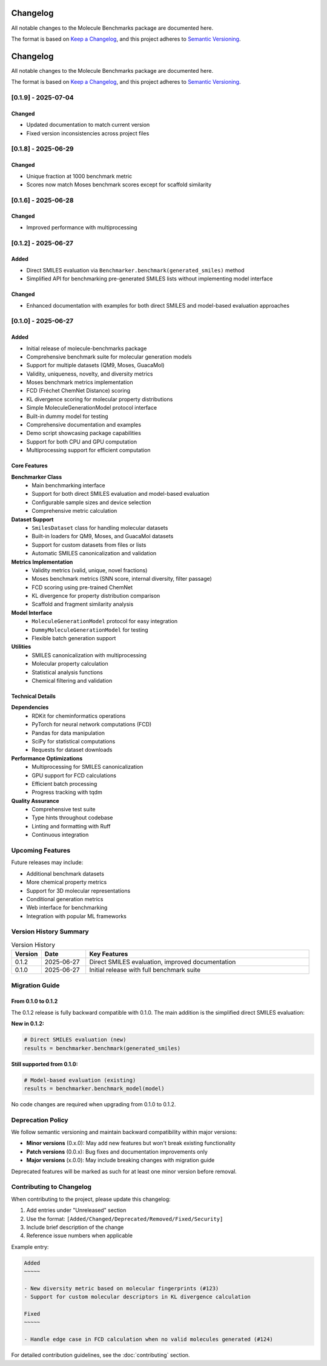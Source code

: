 Changelog
=========

All notable changes to the Molecule Benchmarks package are documented here.

The format is based on `Keep a Changelog <https://keepachangelog.com/en/1.0.0/>`_, and this project adheres to `Semantic Versioning <https://semver.org/spec/v2.0.0.html>`_.

Changelog
=========

All notable changes to the Molecule Benchmarks package are documented here.

The format is based on `Keep a Changelog <https://keepachangelog.com/en/1.0.0/>`_, and this project adheres to `Semantic Versioning <https://semver.org/spec/v2.0.0.html>`_.

[0.1.9] - 2025-07-04
---------------------

Changed
~~~~~~~

- Updated documentation to match current version
- Fixed version inconsistencies across project files

[0.1.8] - 2025-06-29
---------------------

Changed
~~~~~~~

- Unique fraction at 1000 benchmark metric
- Scores now match Moses benchmark scores except for scaffold similarity

[0.1.6] - 2025-06-28
---------------------

Changed
~~~~~~~

- Improved performance with multiprocessing

[0.1.2] - 2025-06-27
---------------------

Added
~~~~~

- Direct SMILES evaluation via ``Benchmarker.benchmark(generated_smiles)`` method
- Simplified API for benchmarking pre-generated SMILES lists without implementing model interface

Changed
~~~~~~~

- Enhanced documentation with examples for both direct SMILES and model-based evaluation approaches

[0.1.0] - 2025-06-27
---------------------

Added
~~~~~

- Initial release of molecule-benchmarks package
- Comprehensive benchmark suite for molecular generation models
- Support for multiple datasets (QM9, Moses, GuacaMol)
- Validity, uniqueness, novelty, and diversity metrics
- Moses benchmark metrics implementation
- FCD (Fréchet ChemNet Distance) scoring
- KL divergence scoring for molecular property distributions
- Simple MoleculeGenerationModel protocol interface
- Built-in dummy model for testing
- Comprehensive documentation and examples
- Demo script showcasing package capabilities
- Support for both CPU and GPU computation
- Multiprocessing support for efficient computation

Core Features
~~~~~~~~~~~~~

**Benchmarker Class**
  - Main benchmarking interface
  - Support for both direct SMILES evaluation and model-based evaluation
  - Configurable sample sizes and device selection
  - Comprehensive metric calculation

**Dataset Support**
  - ``SmilesDataset`` class for handling molecular datasets
  - Built-in loaders for QM9, Moses, and GuacaMol datasets
  - Support for custom datasets from files or lists
  - Automatic SMILES canonicalization and validation

**Metrics Implementation**
  - Validity metrics (valid, unique, novel fractions)
  - Moses benchmark metrics (SNN score, internal diversity, filter passage)
  - FCD scoring using pre-trained ChemNet
  - KL divergence for property distribution comparison
  - Scaffold and fragment similarity analysis

**Model Interface**
  - ``MoleculeGenerationModel`` protocol for easy integration
  - ``DummyMoleculeGenerationModel`` for testing
  - Flexible batch generation support

**Utilities**
  - SMILES canonicalization with multiprocessing
  - Molecular property calculation
  - Statistical analysis functions
  - Chemical filtering and validation

Technical Details
~~~~~~~~~~~~~~~~~

**Dependencies**
  - RDKit for cheminformatics operations
  - PyTorch for neural network computations (FCD)
  - Pandas for data manipulation
  - SciPy for statistical computations
  - Requests for dataset downloads

**Performance Optimizations**
  - Multiprocessing for SMILES canonicalization
  - GPU support for FCD calculations
  - Efficient batch processing
  - Progress tracking with tqdm

**Quality Assurance**
  - Comprehensive test suite
  - Type hints throughout codebase
  - Linting and formatting with Ruff
  - Continuous integration

Upcoming Features
-----------------

Future releases may include:

- Additional benchmark datasets
- More chemical property metrics
- Support for 3D molecular representations
- Conditional generation metrics
- Web interface for benchmarking
- Integration with popular ML frameworks

Version History Summary
-----------------------

.. list-table:: Version History
   :header-rows: 1
   :widths: 10 15 75

   * - Version
     - Date
     - Key Features
   * - 0.1.2
     - 2025-06-27
     - Direct SMILES evaluation, improved documentation
   * - 0.1.0
     - 2025-06-27
     - Initial release with full benchmark suite

Migration Guide
---------------

From 0.1.0 to 0.1.2
~~~~~~~~~~~~~~~~~~~~

The 0.1.2 release is fully backward compatible with 0.1.0. The main addition is the simplified direct SMILES evaluation:

**New in 0.1.2:**

.. code-block:: python

   # Direct SMILES evaluation (new)
   results = benchmarker.benchmark(generated_smiles)

**Still supported from 0.1.0:**

.. code-block:: python

   # Model-based evaluation (existing)
   results = benchmarker.benchmark_model(model)

No code changes are required when upgrading from 0.1.0 to 0.1.2.

Deprecation Policy
------------------

We follow semantic versioning and maintain backward compatibility within major versions:

- **Minor versions** (0.x.0): May add new features but won't break existing functionality
- **Patch versions** (0.0.x): Bug fixes and documentation improvements only
- **Major versions** (x.0.0): May include breaking changes with migration guide

Deprecated features will be marked as such for at least one minor version before removal.

Contributing to Changelog
--------------------------

When contributing to the project, please update this changelog:

1. Add entries under "Unreleased" section
2. Use the format: ``[Added/Changed/Deprecated/Removed/Fixed/Security]``
3. Include brief description of the change
4. Reference issue numbers when applicable

Example entry:

.. code-block:: text

   Added
   ~~~~~
   
   - New diversity metric based on molecular fingerprints (#123)
   - Support for custom molecular descriptors in KL divergence calculation
   
   Fixed
   ~~~~~
   
   - Handle edge case in FCD calculation when no valid molecules generated (#124)

For detailed contribution guidelines, see the :doc:`contributing` section.
